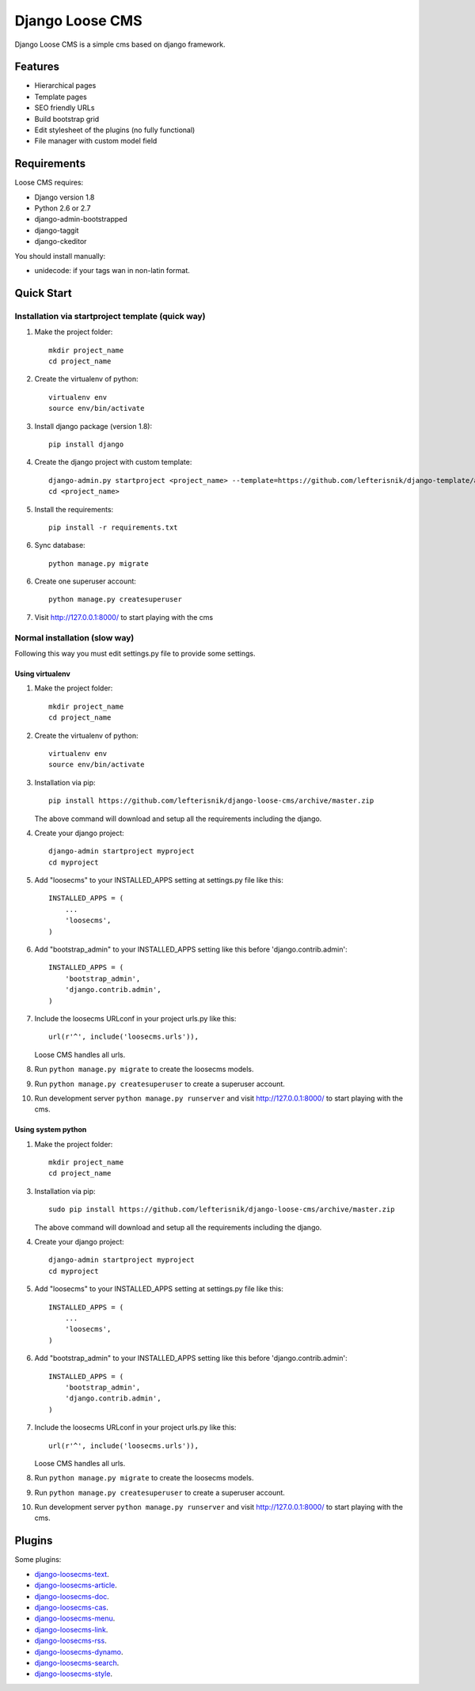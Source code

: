 ================
Django Loose CMS
================

.. image:: https://travis-ci.org/lefterisnik/django-loose-cms.png?branch=master
    :target: https://travis-ci.org/lefterisnik/django-loose-cms
.. image:: https://codeclimate.com/github/lefterisnik/django-loose-cms/badges/gpa.svg
   :target: https://codeclimate.com/github/lefterisnik/django-loose-cms
   :alt: Code Climate

Django Loose CMS is a simple cms based on django framework.

Features
--------

* Hierarchical pages
* Template pages
* SEO friendly URLs
* Build bootstrap grid
* Edit stylesheet of the plugins (no fully functional)
* File manager with custom model field

Requirements
------------

Loose CMS requires:

* Django version 1.8
* Python 2.6 or 2.7
* django-admin-bootstrapped
* django-taggit
* django-ckeditor

You should install manually:

* unidecode: if your tags wan in non-latin format.

Quick Start
-----------

Installation via startproject template (quick way)
``````````````````````````````````````````````````

1. Make the project folder::

    mkdir project_name
    cd project_name

2. Create the virtualenv of python::

    virtualenv env
    source env/bin/activate

3. Install django package (version 1.8)::

    pip install django


4. Create the django project with custom template::

    django-admin.py startproject <project_name> --template=https://github.com/lefterisnik/django-template/archive/master.zip
    cd <project_name>

5. Install the requirements::

    pip install -r requirements.txt

6. Sync database::

    python manage.py migrate

6. Create one superuser account::

    python manage.py createsuperuser

7. Visit http://127.0.0.1:8000/ to start playing with the cms

Normal installation (slow way)
``````````````````````````````

Following this way you must edit settings.py file to provide some settings.

Using virtualenv
''''''''''''''''

1. Make the project folder::

    mkdir project_name
    cd project_name

2. Create the virtualenv of python::

    virtualenv env
    source env/bin/activate

3. Installation via pip::

    pip install https://github.com/lefterisnik/django-loose-cms/archive/master.zip

   The above command will download and setup all the requirements including the django.

4. Create your django project::

    django-admin startproject myproject
    cd myproject

5. Add "loosecms" to your INSTALLED_APPS setting at settings.py file like this::

    INSTALLED_APPS = (
        ...
        'loosecms',
    )

6. Add "bootstrap_admin" to your INSTALLED_APPS setting like this before 'django.contrib.admin'::

    INSTALLED_APPS = (
        'bootstrap_admin',
        'django.contrib.admin',
    )

7. Include the loosecms URLconf in your project urls.py like this::

    url(r'^', include('loosecms.urls')),

   Loose CMS handles all urls.

8. Run ``python manage.py migrate`` to create the loosecms models.

9. Run ``python manage.py createsuperuser`` to create a superuser account.

10. Run development server ``python manage.py runserver`` and visit http://127.0.0.1:8000/ to start
    playing with the cms.

Using system python
'''''''''''''''''''

1. Make the project folder::

    mkdir project_name
    cd project_name

3. Installation via pip::

    sudo pip install https://github.com/lefterisnik/django-loose-cms/archive/master.zip

   The above command will download and setup all the requirements including the django.

4. Create your django project::

    django-admin startproject myproject
    cd myproject

5. Add "loosecms" to your INSTALLED_APPS setting at settings.py file like this::

    INSTALLED_APPS = (
        ...
        'loosecms',
    )

6. Add "bootstrap_admin" to your INSTALLED_APPS setting like this before 'django.contrib.admin'::

    INSTALLED_APPS = (
        'bootstrap_admin',
        'django.contrib.admin',
    )

7. Include the loosecms URLconf in your project urls.py like this::

    url(r'^', include('loosecms.urls')),

   Loose CMS handles all urls.

8. Run ``python manage.py migrate`` to create the loosecms models.

9. Run ``python manage.py createsuperuser`` to create a superuser account.

10. Run development server ``python manage.py runserver`` and visit http://127.0.0.1:8000/ to start
    playing with the cms.


Plugins
-------

Some plugins:

* `django-loosecms-text`_.
* `django-loosecms-article`_.
* `django-loosecms-doc`_.
* `django-loosecms-cas`_.
* `django-loosecms-menu`_.
* `django-loosecms-link`_.
* `django-loosecms-rss`_.
* `django-loosecms-dynamo`_.
* `django-loosecms-search`_.
* `django-loosecms-style`_.


.. _django-loosecms-text: https://github.com/lefterisnik/django-loosecms-text
.. _django-loosecms-article: https://github.com/lefterisnik/django-loosecms-article
.. _django-loosecms-doc: https://github.com/lefterisnik/django-loosecms-doc
.. _django-loosecms-cas: https://github.com/lefterisnik/django-loosecms-cas
.. _django-loosecms-menu: https://github.com/lefterisnik/django-loosecms-menu
.. _django-loosecms-link: https://github.com/lefterisnik/django-loosecms-link
.. _django-loosecms-rss: https://github.com/lefterisnik/django-loosecms-rss
.. _django-loosecms-search: https://github.com/lefterisnik/django-loosecms-search
.. _django-loosecms-dynamo: https://github.com/lefterisnik/django-loosecms-dynamo
.. _django-loosecms-style: https://github.com/lefterisnik/django-loosecms-style